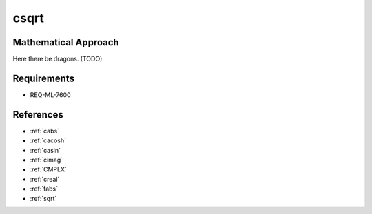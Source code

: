 csqrt
~~~~~

.. c:autodoc:: ../libm/complexd/csqrtd.c

Mathematical Approach
^^^^^^^^^^^^^^^^^^^^^

Here there be dragons. (TODO)

Requirements
^^^^^^^^^^^^

* REQ-ML-7600

References
^^^^^^^^^^

* :ref:`cabs`
* :ref:`cacosh`
* :ref:`casin`
* :ref:`cimag`
* :ref:`CMPLX`
* :ref:`creal`
* :ref:`fabs`
* :ref:`sqrt`
